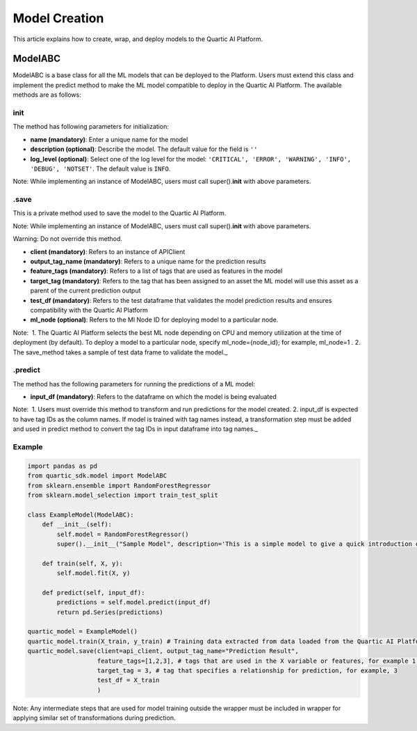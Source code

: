 Model Creation
==============

This article explains how to create, wrap, and deploy models to the
Quartic AI Platform.

ModelABC
-----------

ModelABC is a base class for all the ML models that can be deployed to
the Platform. Users must extend this class and implement the predict
method to make the ML model compatible to deploy in the Quartic AI
Platform. The available methods are as follows:

init
~~~~

The method has following parameters for initialization:

-  **name (mandatory)**: Enter a unique name for the model
-  **description (optional)**: Describe the model. The default value for
   the field is ``''``
-  **log\_level (optional)**: Select one of the log level for the model:
   ``'CRITICAL', 'ERROR', 'WARNING', 'INFO', 'DEBUG', 'NOTSET'``. The
   default value is ``INFO``.

.. raw:: html

   <div class="note">

Note: While implementing an instance of ModelABC, users must call
super().\ **init**\  with above parameters.

.. raw:: html

   </div>

.save
~~~~~

This is a private method used to save the model to the Quartic AI
Platform.

.. raw:: html

   <div class="note">

Note: While implementing an instance of ModelABC, users must call
super().\ **init**\  with above parameters.

.. raw:: html

   </div>

.. raw:: html

   <div class="note-warning">

Warning: Do not override this method.

.. raw:: html

   </div>

-  **client (mandatory)**: Refers to an instance of APIClient
-  **output\_tag\_name (mandatory)**: Refers to a unique name for the
   prediction results
-  **feature\_tags (mandatory)**: Refers to a list of tags that are used
   as features in the model
-  **target\_tag (mandatory)**: Refers to the tag that has been assigned to an asset the ML model will use this asset as a parent of the current
   prediction output
-  **test\_df (mandatory)**: Refers to the test dataframe that validates the model prediction
   results and ensures compatibility with the Quartic AI Platform
-  **ml\_node (optional)**: Refers to the Ml Node ID for deploying model
   to a particular node.

.. raw:: html

   <div class="note">

Note:  1. The Quartic AI Platform selects the best ML node depending on
CPU and memory utilization at the time of deployment (by default). To
deploy a model to a particular node, specify ml\_node={node\_id}; for
example, ml\_node=1 . 2. The save\_method takes a sample of test data
frame to validate the model.\_

.. raw:: html

   </div>

.predict
~~~~~~~~

The method has the following parameters for running the predictions of a
ML model:

-  **input\_df (mandatory)**: Refers to the dataframe on which the model is being evaluated

.. raw:: html

   <div class="note">

Note:  1. Users must override this method to transform and run
predictions for the model created. 2. input\_df is expected to have tag
IDs as the column names. If model is trained with tag names instead, a
transformation step must be added and used in predict method to
convert the tag IDs in input dataframe into tag names.\_

.. raw:: html

   </div>

Example
~~~~~~~

.. code:: python

    import pandas as pd
    from quartic_sdk.model import ModelABC
    from sklearn.ensemble import RandomForestRegressor
    from sklearn.model_selection import train_test_split

    class ExampleModel(ModelABC):
        def __init__(self):
            self.model = RandomForestRegressor()
            super().__init__("Sample Model", description='This is a simple model to give a quick introduction on creating and deploying models to the Quartic AI Platform.')

        def train(self, X, y):
            self.model.fit(X, y)

        def predict(self, input_df):
            predictions = self.model.predict(input_df)
            return pd.Series(predictions)

    quartic_model = ExampleModel()
    quartic_model.train(X_train, y_train) # Training data extracted from data loaded from the Quartic AI Platform
    quartic_model.save(client=api_client, output_tag_name="Prediction Result",
                       feature_tags=[1,2,3], # tags that are used in the X variable or features, for example 1,2,3
                       target_tag = 3, # tag that specifies a relationship for prediction, for example, 3
                       test_df = X_train
                       )

.. raw:: html

   <div class="note">

Note: Any intermediate steps that are used for model training outside
the wrapper must be included in wrapper for applying similar set of
transformations during prediction.

.. raw:: html

   </div>

